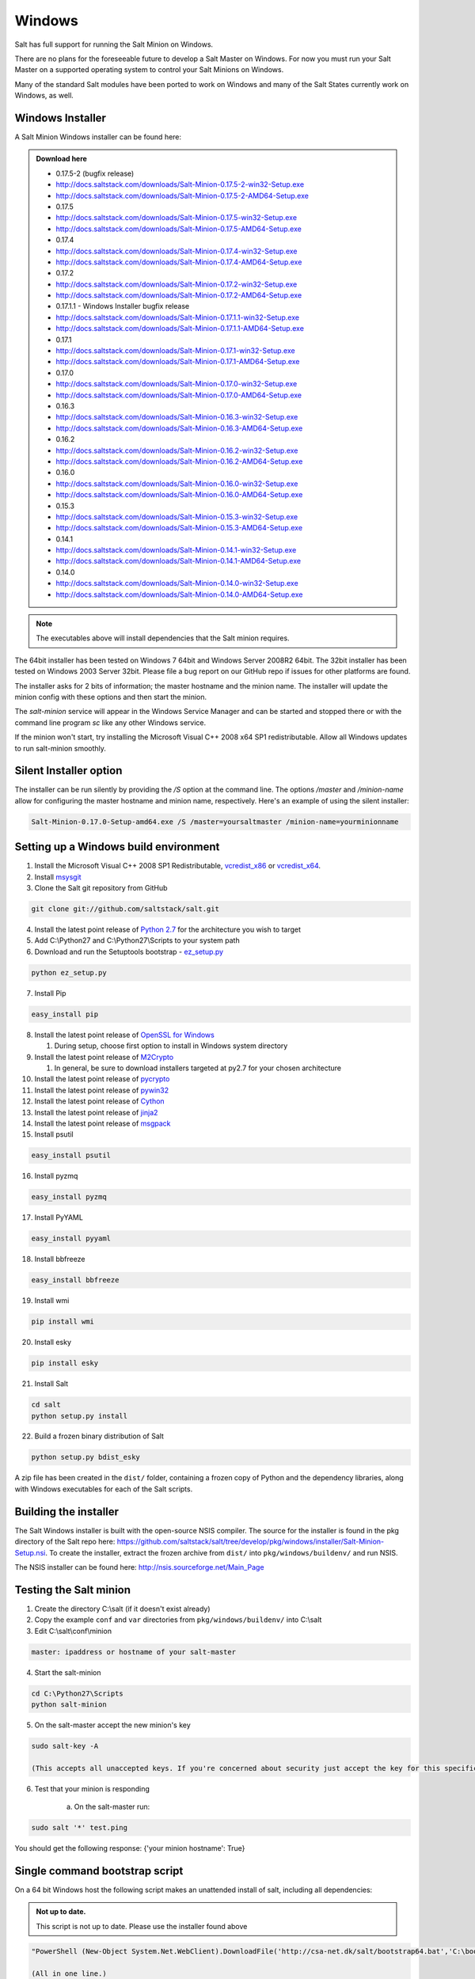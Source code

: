 =======
Windows
=======

Salt has full support for running the Salt Minion on Windows.

There are no plans for the foreseeable future to develop a Salt Master on
Windows. For now you must run your Salt Master on a supported operating system
to control your Salt Minions on Windows.

Many of the standard Salt modules have been ported to work on Windows and many
of the Salt States currently work on Windows, as well.


Windows Installer
=================

A Salt Minion Windows installer can be found here:

.. admonition:: Download here

    * 0.17.5-2 (bugfix release)
    * http://docs.saltstack.com/downloads/Salt-Minion-0.17.5-2-win32-Setup.exe
    * http://docs.saltstack.com/downloads/Salt-Minion-0.17.5-2-AMD64-Setup.exe

    * 0.17.5
    * http://docs.saltstack.com/downloads/Salt-Minion-0.17.5-win32-Setup.exe
    * http://docs.saltstack.com/downloads/Salt-Minion-0.17.5-AMD64-Setup.exe

    * 0.17.4
    * http://docs.saltstack.com/downloads/Salt-Minion-0.17.4-win32-Setup.exe
    * http://docs.saltstack.com/downloads/Salt-Minion-0.17.4-AMD64-Setup.exe

    * 0.17.2
    * http://docs.saltstack.com/downloads/Salt-Minion-0.17.2-win32-Setup.exe
    * http://docs.saltstack.com/downloads/Salt-Minion-0.17.2-AMD64-Setup.exe

    * 0.17.1.1 - Windows Installer bugfix release
    * http://docs.saltstack.com/downloads/Salt-Minion-0.17.1.1-win32-Setup.exe
    * http://docs.saltstack.com/downloads/Salt-Minion-0.17.1.1-AMD64-Setup.exe

    * 0.17.1
    * http://docs.saltstack.com/downloads/Salt-Minion-0.17.1-win32-Setup.exe
    * http://docs.saltstack.com/downloads/Salt-Minion-0.17.1-AMD64-Setup.exe

    * 0.17.0
    * http://docs.saltstack.com/downloads/Salt-Minion-0.17.0-win32-Setup.exe
    * http://docs.saltstack.com/downloads/Salt-Minion-0.17.0-AMD64-Setup.exe

    * 0.16.3
    * http://docs.saltstack.com/downloads/Salt-Minion-0.16.3-win32-Setup.exe
    * http://docs.saltstack.com/downloads/Salt-Minion-0.16.3-AMD64-Setup.exe

    * 0.16.2
    * http://docs.saltstack.com/downloads/Salt-Minion-0.16.2-win32-Setup.exe
    * http://docs.saltstack.com/downloads/Salt-Minion-0.16.2-AMD64-Setup.exe

    * 0.16.0
    * http://docs.saltstack.com/downloads/Salt-Minion-0.16.0-win32-Setup.exe
    * http://docs.saltstack.com/downloads/Salt-Minion-0.16.0-AMD64-Setup.exe

    * 0.15.3
    * http://docs.saltstack.com/downloads/Salt-Minion-0.15.3-win32-Setup.exe
    * http://docs.saltstack.com/downloads/Salt-Minion-0.15.3-AMD64-Setup.exe

    * 0.14.1
    * http://docs.saltstack.com/downloads/Salt-Minion-0.14.1-win32-Setup.exe
    * http://docs.saltstack.com/downloads/Salt-Minion-0.14.1-AMD64-Setup.exe

    * 0.14.0
    * http://docs.saltstack.com/downloads/Salt-Minion-0.14.0-win32-Setup.exe
    * http://docs.saltstack.com/downloads/Salt-Minion-0.14.0-AMD64-Setup.exe

.. note::

    The executables above will install dependencies that the Salt minion
    requires.

The 64bit installer has been tested on Windows 7 64bit and Windows Server
2008R2 64bit. The 32bit installer has been tested on Windows 2003 Server 32bit.
Please file a bug report on our GitHub repo if issues for other platforms are
found.

The installer asks for 2 bits of information; the master hostname and the
minion name. The installer will update the minion config with these options and
then start the minion.

The `salt-minion` service will appear in the Windows Service Manager and can be
started and stopped there or with the command line program `sc` like any other
Windows service.

If the minion won't start, try installing the Microsoft Visual C++ 2008 x64 SP1
redistributable. Allow all Windows updates to run salt-minion smoothly.


Silent Installer option
=======================

The installer can be run silently by providing the `/S` option at the command
line. The options `/master` and `/minion-name` allow for configuring the master
hostname and minion name, respectively. Here's an example of using the silent
installer:

.. code-block:: bash

    Salt-Minion-0.17.0-Setup-amd64.exe /S /master=yoursaltmaster /minion-name=yourminionname


Setting up a Windows build environment
======================================

1.  Install the Microsoft Visual C++ 2008 SP1 Redistributable, `vcredist_x86`_ or `vcredist_x64`_.

2.  Install `msysgit`_

3. Clone the Salt git repository from GitHub
    
.. code-block:: bash

    git clone git://github.com/saltstack/salt.git

4.  Install the latest point release of `Python 2.7`_ for the architecture you wish to target

5.  Add C:\\Python27 and C:\\Python27\\Scripts to your system path

6.  Download and run the Setuptools bootstrap - `ez_setup.py`_

.. code-block:: bash

    python ez_setup.py
    
7.  Install Pip

.. code-block:: bash
    
    easy_install pip

8.  Install the latest point release of `OpenSSL for Windows`_

    #.  During setup, choose first option to install in Windows system directory

9.  Install the latest point release of `M2Crypto`_

    #.  In general, be sure to download installers targeted at py2.7 for your chosen architecture

10.  Install the latest point release of `pycrypto`_

11.  Install the latest point release of `pywin32`_

12.  Install the latest point release of `Cython`_

13.  Install the latest point release of `jinja2`_

14.  Install the latest point release of `msgpack`_

15.  Install psutil

.. code-block:: bash

        easy_install psutil

16.  Install pyzmq

.. code-block:: bash

        easy_install pyzmq
        
17.  Install PyYAML

.. code-block:: bash

        easy_install pyyaml
        
18.  Install bbfreeze

.. code-block:: bash

        easy_install bbfreeze

19.  Install wmi 

.. code-block:: bash

        pip install wmi

20.  Install esky 

.. code-block:: bash

        pip install esky

21.  Install Salt

.. code-block:: bash

        cd salt
        python setup.py install

22.  Build a frozen binary distribution of Salt

.. code-block:: bash

	python setup.py bdist_esky

A zip file has been created in the ``dist/`` folder, containing a frozen copy of Python and the 
dependency libraries, along with Windows executables for each of the Salt scripts.


Building the installer
======================

The Salt Windows installer is built with the open-source NSIS compiler. The
source for the installer is found in the pkg directory of the Salt repo here:
https://github.com/saltstack/salt/tree/develop/pkg/windows/installer/Salt-Minion-Setup.nsi.
To create the installer, extract the frozen archive from ``dist/`` into ``pkg/windows/buildenv/``
and run NSIS.

The NSIS installer can be found here: http://nsis.sourceforge.net/Main_Page


Testing the Salt minion
=======================

1.  Create the directory C:\\salt (if it doesn't exist already)

2.  Copy the example ``conf`` and ``var`` directories from ``pkg/windows/buildenv/`` into C:\\salt

3.  Edit C:\\salt\\conf\\minion

.. code-block:: bash

        master: ipaddress or hostname of your salt-master

4.  Start the salt-minion

.. code-block:: bash

        cd C:\Python27\Scripts
        python salt-minion

5.  On the salt-master accept the new minion's key

.. code-block:: bash

        sudo salt-key -A

        (This accepts all unaccepted keys. If you're concerned about security just accept the key for this specific minion)

6.  Test that your minion is responding

        a.  On the salt-master run:

.. code-block:: bash

        sudo salt '*' test.ping


You should get the following response: {'your minion hostname': True}


Single command bootstrap script
===============================

On a 64 bit Windows host the following script makes an unattended install of salt, including all dependencies:

.. admonition:: Not up to date.

      This script is not up to date. Please use the installer found above

.. code-block:: bash

        "PowerShell (New-Object System.Net.WebClient).DownloadFile('http://csa-net.dk/salt/bootstrap64.bat','C:\bootstrap.bat');(New-Object -com Shell.Application).ShellExecute('C:\bootstrap.bat');"

	(All in one line.)

You can execute the above command remotely from a Linux host using winexe:

.. code-block:: bash

        winexe -U "administrator" //fqdn "PowerShell (New-Object ......);"


For more info check `http://csa-net.dk/salt`_

Packages management under Windows 2003
======================================

On windows Server 2003, you need to install optional component "wmi windows installer provider" to have full list of installed packages. If you don't have this, salt-minion can't report some installed softwares.


.. _http://csa-net.dk/salt: http://csa-net.dk/salt
.. _vcredist_x86: http://www.microsoft.com/en-us/download/details.aspx?id=5582
.. _vcredist_x64: http://www.microsoft.com/en-us/download/details.aspx?id=2092
.. _msysgit: http://code.google.com/p/msysgit/downloads/list?can=3
.. _Python 2.7: http://www.python.org/downloads
.. _ez_setup.py: https://bitbucket.org/pypa/setuptools/raw/bootstrap/ez_setup.py
.. _OpenSSL for Windows: http://slproweb.com/products/Win32OpenSSL.html
.. _M2Crypto: http://chandlerproject.org/Projects/MeTooCrypto
.. _pycrypto: http://www.voidspace.org.uk/python/modules.shtml#pycrypto
.. _pywin32: http://sourceforge.net/projects/pywin32/files/pywin32
.. _Cython: http://www.lfd.uci.edu/~gohlke/pythonlibs/#cython
.. _jinja2: http://www.lfd.uci.edu/~gohlke/pythonlibs/#jinja2
.. _msgpack: http://www.lfd.uci.edu/~gohlke/pythonlibs/#msgpack

